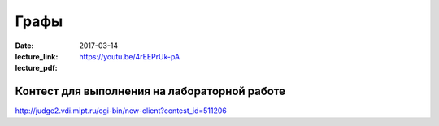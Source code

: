 Графы
#####################

:date: 2017-03-14
:lecture_link: https://youtu.be/4rEEPrUk-pA
:lecture_pdf: 

Контест для выполнения на лабораторной работе
=============================================

http://judge2.vdi.mipt.ru/cgi-bin/new-client?contest_id=511206

